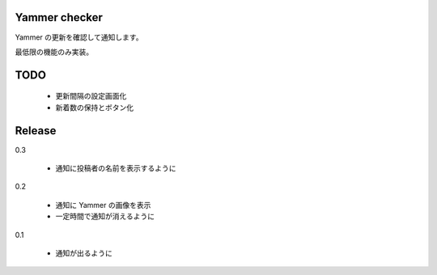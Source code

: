Yammer checker
----------------------------------------------------

Yammer の更新を確認して通知します。

最低限の機能のみ実装。



TODO
----------------------------------------------------

   * 更新間隔の設定画面化
   * 新着数の保持とボタン化


Release
----------------------------------------------------

0.3

  + 通知に投稿者の名前を表示するように

0.2

  + 通知に Yammer の画像を表示
  + 一定時間で通知が消えるように

0.1

  + 通知が出るように
